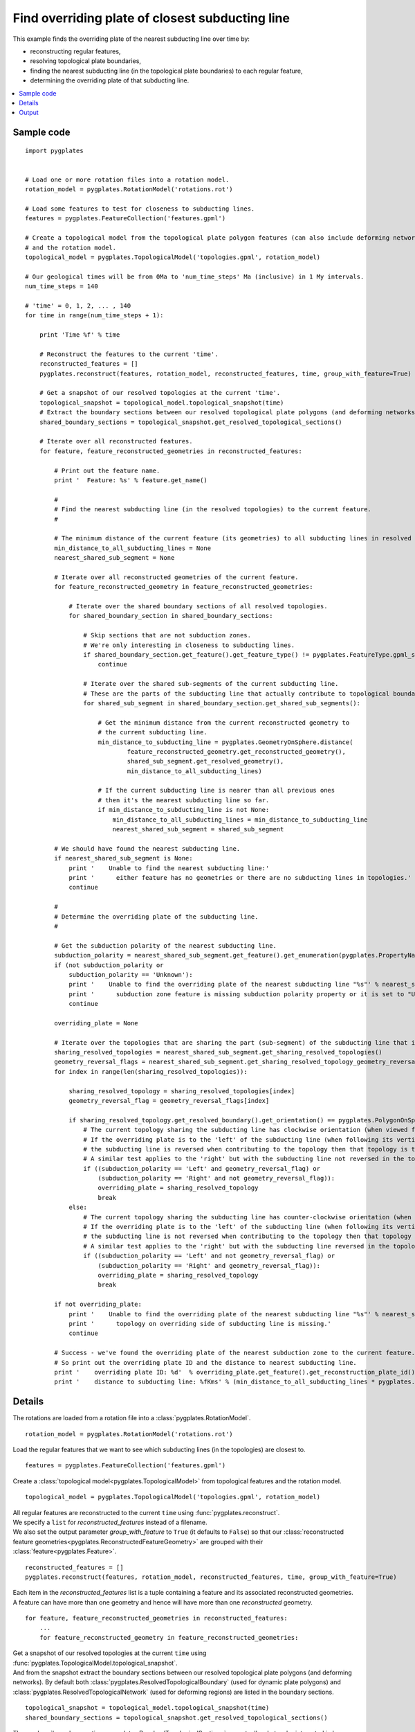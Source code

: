 .. _pygplates_find_overriding_plate_of_closest_subducting_line:

Find overriding plate of closest subducting line
^^^^^^^^^^^^^^^^^^^^^^^^^^^^^^^^^^^^^^^^^^^^^^^^

This example finds the overriding plate of the nearest subducting line over time by:

- reconstructing regular features,
- resolving topological plate boundaries,
- finding the nearest subducting line (in the topological plate boundaries) to each regular feature,
- determining the overriding plate of that subducting line.

.. contents::
   :local:
   :depth: 2

Sample code
"""""""""""

::

    import pygplates
    

    # Load one or more rotation files into a rotation model.
    rotation_model = pygplates.RotationModel('rotations.rot')
    
    # Load some features to test for closeness to subducting lines.
    features = pygplates.FeatureCollection('features.gpml')

    # Create a topological model from the topological plate polygon features (can also include deforming networks)
    # and the rotation model.
    topological_model = pygplates.TopologicalModel('topologies.gpml', rotation_model)

    # Our geological times will be from 0Ma to 'num_time_steps' Ma (inclusive) in 1 My intervals.
    num_time_steps = 140

    # 'time' = 0, 1, 2, ... , 140
    for time in range(num_time_steps + 1):
        
        print 'Time %f' % time
        
        # Reconstruct the features to the current 'time'.
        reconstructed_features = []
        pygplates.reconstruct(features, rotation_model, reconstructed_features, time, group_with_feature=True)
        
        # Get a snapshot of our resolved topologies at the current 'time'.
        topological_snapshot = topological_model.topological_snapshot(time)
        # Extract the boundary sections between our resolved topological plate polygons (and deforming networks) from the current snapshot.
        shared_boundary_sections = topological_snapshot.get_resolved_topological_sections()
        
        # Iterate over all reconstructed features.
        for feature, feature_reconstructed_geometries in reconstructed_features:
            
            # Print out the feature name.
            print '  Feature: %s' % feature.get_name()
            
            #
            # Find the nearest subducting line (in the resolved topologies) to the current feature.
            #
            
            # The minimum distance of the current feature (its geometries) to all subducting lines in resolved topologies.
            min_distance_to_all_subducting_lines = None
            nearest_shared_sub_segment = None
            
            # Iterate over all reconstructed geometries of the current feature.
            for feature_reconstructed_geometry in feature_reconstructed_geometries:
                
                # Iterate over the shared boundary sections of all resolved topologies.
                for shared_boundary_section in shared_boundary_sections:
                    
                    # Skip sections that are not subduction zones.
                    # We're only interesting in closeness to subducting lines.
                    if shared_boundary_section.get_feature().get_feature_type() != pygplates.FeatureType.gpml_subduction_zone:
                        continue
                    
                    # Iterate over the shared sub-segments of the current subducting line.
                    # These are the parts of the subducting line that actually contribute to topological boundaries.
                    for shared_sub_segment in shared_boundary_section.get_shared_sub_segments():
                        
                        # Get the minimum distance from the current reconstructed geometry to
                        # the current subducting line.
                        min_distance_to_subducting_line = pygplates.GeometryOnSphere.distance(
                                feature_reconstructed_geometry.get_reconstructed_geometry(),
                                shared_sub_segment.get_resolved_geometry(),
                                min_distance_to_all_subducting_lines)
                        
                        # If the current subducting line is nearer than all previous ones
                        # then it's the nearest subducting line so far.
                        if min_distance_to_subducting_line is not None:
                            min_distance_to_all_subducting_lines = min_distance_to_subducting_line
                            nearest_shared_sub_segment = shared_sub_segment
            
            # We should have found the nearest subducting line.
            if nearest_shared_sub_segment is None:
                print '    Unable to find the nearest subducting line:'
                print '      either feature has no geometries or there are no subducting lines in topologies.'
                continue
            
            #
            # Determine the overriding plate of the subducting line.
            #
            
            # Get the subduction polarity of the nearest subducting line.
            subduction_polarity = nearest_shared_sub_segment.get_feature().get_enumeration(pygplates.PropertyName.gpml_subduction_polarity)
            if (not subduction_polarity or
                subduction_polarity == 'Unknown'):
                print '    Unable to find the overriding plate of the nearest subducting line "%s"' % nearest_shared_sub_segment.get_feature().get_name()
                print '      subduction zone feature is missing subduction polarity property or it is set to "Unknown".'
                continue
            
            overriding_plate = None
            
            # Iterate over the topologies that are sharing the part (sub-segment) of the subducting line that is closest to the feature.
            sharing_resolved_topologies = nearest_shared_sub_segment.get_sharing_resolved_topologies()
            geometry_reversal_flags = nearest_shared_sub_segment.get_sharing_resolved_topology_geometry_reversal_flags()
            for index in range(len(sharing_resolved_topologies)):
                
                sharing_resolved_topology = sharing_resolved_topologies[index]
                geometry_reversal_flag = geometry_reversal_flags[index]
                
                if sharing_resolved_topology.get_resolved_boundary().get_orientation() == pygplates.PolygonOnSphere.Orientation.clockwise:
                    # The current topology sharing the subducting line has clockwise orientation (when viewed from above the Earth).
                    # If the overriding plate is to the 'left' of the subducting line (when following its vertices in order) and
                    # the subducting line is reversed when contributing to the topology then that topology is the overriding plate.
                    # A similar test applies to the 'right' but with the subducting line not reversed in the topology.
                    if ((subduction_polarity == 'Left' and geometry_reversal_flag) or
                        (subduction_polarity == 'Right' and not geometry_reversal_flag)):
                        overriding_plate = sharing_resolved_topology
                        break
                else:
                    # The current topology sharing the subducting line has counter-clockwise orientation (when viewed from above the Earth).
                    # If the overriding plate is to the 'left' of the subducting line (when following its vertices in order) and
                    # the subducting line is not reversed when contributing to the topology then that topology is the overriding plate.
                    # A similar test applies to the 'right' but with the subducting line reversed in the topology.
                    if ((subduction_polarity == 'Left' and not geometry_reversal_flag) or
                        (subduction_polarity == 'Right' and geometry_reversal_flag)):
                        overriding_plate = sharing_resolved_topology
                        break
            
            if not overriding_plate:
                print '    Unable to find the overriding plate of the nearest subducting line "%s"' % nearest_shared_sub_segment.get_feature().get_name()
                print '      topology on overriding side of subducting line is missing.'
                continue
            
            # Success - we've found the overriding plate of the nearest subduction zone to the current feature.
            # So print out the overriding plate ID and the distance to nearest subducting line.
            print '    overriding plate ID: %d'  % overriding_plate.get_feature().get_reconstruction_plate_id()
            print '    distance to subducting line: %fKms' % (min_distance_to_all_subducting_lines * pygplates.Earth.mean_radius_in_kms)

Details
"""""""

The rotations are loaded from a rotation file into a :class:`pygplates.RotationModel`.
::

    rotation_model = pygplates.RotationModel('rotations.rot')
    
Load the regular features that we want to see which subducting lines (in the topologies) are closest to.
::

    features = pygplates.FeatureCollection('features.gpml')

Create a :class:`topological model<pygplates.TopologicalModel>` from topological features and the rotation model.
::

    topological_model = pygplates.TopologicalModel('topologies.gpml', rotation_model)

| All regular features are reconstructed to the current ``time`` using :func:`pygplates.reconstruct`.
| We specify a ``list`` for *reconstructed_features* instead of a filename.
| We also set the output parameter *group_with_feature* to ``True`` (it defaults to ``False``)
  so that our :class:`reconstructed feature geometries<pygplates.ReconstructedFeatureGeometry>`
  are grouped with their :class:`feature<pygplates.Feature>`.

::

    reconstructed_features = []
    pygplates.reconstruct(features, rotation_model, reconstructed_features, time, group_with_feature=True)

| Each item in the *reconstructed_features* list is a tuple containing a feature and its associated
  reconstructed geometries.
| A feature can have more than one geometry and hence will have more than one *reconstructed* geometry.

::

    for feature, feature_reconstructed_geometries in reconstructed_features:
        ...
        for feature_reconstructed_geometry in feature_reconstructed_geometries:

| Get a snapshot of our resolved topologies at the current ``time`` using :func:`pygplates.TopologicalModel.topological_snapshot`.
| And from the snapshot extract the boundary sections between our resolved topological plate polygons (and deforming networks).
  By default both :class:`pygplates.ResolvedTopologicalBoundary` (used for dynamic plate polygons) and
  :class:`pygplates.ResolvedTopologicalNetwork` (used for deforming regions) are listed in the boundary sections.

::

    topological_snapshot = topological_model.topological_snapshot(time)
    shared_boundary_sections = topological_snapshot.get_resolved_topological_sections()

| These :class:`boundary sections<pygplates.ResolvedTopologicalSection>` are actually what
  we're interested in because their sub-segments have a list of topologies on them.
| And it's that list of topologies that we'll be searching to find the overriding plate of a subducting line.

We ignore features that are not subduction zones because we're only interested in finding the
nearest subducting lines.

| Not all parts of a topological section feature's geometry contribute to the boundaries of topologies.
| Little bits at the ends get clipped off.
| The parts that do contribute can be found using :meth:`pygplates.ResolvedTopologicalSection.get_shared_sub_segments`.

::

    for shared_boundary_section in shared_boundary_sections:
        if shared_boundary_section.get_feature().get_feature_type() != pygplates.FeatureType.gpml_subduction_zone:
            continue
        for shared_sub_segment in shared_boundary_section.get_shared_sub_segments():
            ...

| For each regular feature we want to find the minimum distance to all subducting lines.
| Initially we don't have a minimum distance or the nearest subducting line (shared sub-segment).

::

    min_distance_to_all_subducting_lines = None
    nearest_shared_sub_segment = None

| Calculate the minimum distance from the reconstructed regular feature to the subducting line using
  :meth:`pygplates.GeometryOnSphere.distance`.
| *min_distance_to_subducting_line* is specified as the distance threshold since we're only interested
  in subducting lines that are nearer than the closest one encountered so far.

::

    min_distance_to_subducting_line = pygplates.GeometryOnSphere.distance(
            feature_reconstructed_geometry.get_reconstructed_geometry(),
            shared_sub_segment.get_resolved_geometry(),
            min_distance_to_all_subducting_lines)

| If ``None`` was returned then the distance was greater than *min_distance_to_subducting_line*.
| So a valid returned value means the current subducting line is the nearest one encountered so far.
| In this case we record the nearest subducting line (shared sub-segment) and the new minimum distance.

::

    if min_distance_to_subducting_line is not None:
        min_distance_to_all_subducting_lines = min_distance_to_subducting_line
        nearest_shared_sub_segment = shared_sub_segment

| Now that we have found the nearest subducting line we can find its overriding plate.
| First we need to get the subduction polarity of the nearest subducting line.
| This determines which side of the subducting line the overriding plate is on (when following its vertices in order).

::

    subduction_polarity = nearest_shared_sub_segment.get_feature().get_enumeration(pygplates.PropertyName.gpml_subduction_polarity)

| The nearest subducting line is a :class:`pygplates.ResolvedTopologicalSharedSubSegment`.
| It is uniquely shared by topological boundaries. And it is the part of the subducting line that is closest to the feature.
| It has a list of topologies that share it - it also has a same-size list of boolean flags indicating whether its geometry
  vertices were reversed when contributing to the those topologies.

::

    sharing_resolved_topologies = nearest_shared_sub_segment.get_sharing_resolved_topologies()
    geometry_reversal_flags = nearest_shared_sub_segment.get_sharing_resolved_topology_geometry_reversal_flags()

We iterate over the two above-mentioned lists and retrieve items from them.
::

    for index in range(len(sharing_resolved_topologies)):
        
        sharing_resolved_topology = sharing_resolved_topologies[index]
        geometry_reversal_flag = geometry_reversal_flags[index]

To determine if the current topology in the sharing list is the overriding plate we need to look at:

- the polarity of the subducting line,
- the topology's boundary polygon :meth:`orientation<pygplates.PolygonOnSphere.get_orientation>` and
- the geometry reversal flag of the subducting line sub-segment (for that topology).

If the current topology (sharing the subducting line) has *clockwise* orientation (when viewed from above the Earth)
and either:

- the overriding plate is *left* of the subducting line and the subducting line is *reversed* in the topology, or
- the overriding plate is *right* of the subducting line and the subducting line is *not reversed* in the topology

...then that topology is the overriding plate.

::

    if sharing_resolved_topology.get_resolved_boundary().get_orientation() == pygplates.PolygonOnSphere.Orientation.clockwise:
        if ((subduction_polarity == 'Left' and geometry_reversal_flag) or
            (subduction_polarity == 'Right' and not geometry_reversal_flag)):
            overriding_plate = sharing_resolved_topology
            break

If the current topology (sharing the subducting line) has *counter-clockwise* orientation (when viewed from above the Earth)
and either:

- the overriding plate is *left* of the subducting line and the subducting line is *not reversed* in the topology, or
- the overriding plate is *right* of the subducting line and the subducting line is *reversed* in the topology

...then that topology is the overriding plate.

::

    else:
        if ((subduction_polarity == 'Left' and not geometry_reversal_flag) or
            (subduction_polarity == 'Right' and geometry_reversal_flag)):
            overriding_plate = sharing_resolved_topology
            break

When we've found the overriding plate of the nearest subduction zone to the current feature we print out
the overriding plate ID and the distance to nearest subducting line.
::

    print '    overriding plate ID: %d'  % overriding_plate.get_feature().get_reconstruction_plate_id()
    print '    distance to subducting line: %fKms' % (min_distance_to_all_subducting_lines * pygplates.Earth.mean_radius_in_kms)

Output
""""""

When spreading ridges are used as the regular input features then we get output like the following:

::

    Time 0.000000
      Feature: IS  GRN_EUR, RI Fram Strait
        overriding plate ID: 701
        distance to subducting line: 3025.617930Kms
      Feature: IS  GRN_EUR, RI GRN Sea
        overriding plate ID: 701
        distance to subducting line: 2909.012775Kms
      Feature: ISO CANADA BAS XR
        overriding plate ID: 101
        distance to subducting line: 1158.983648Kms
      Feature: IS  NAM_EUR, Arctic
        overriding plate ID: 701
        distance to subducting line: 3316.334722Kms
      Feature: Ridge axis (reykanesh?)
        overriding plate ID: 301
        distance to subducting line: 2543.799959Kms
      Feature: Ridge axis-Aegir
        overriding plate ID: 301
        distance to subducting line: 2121.303051Kms
      Feature: Reykjanes/NATL RIDGE AXIS
        overriding plate ID: 301
        distance to subducting line: 2892.821343Kms
      Feature: Reykjanes/NATL RIDGE AXIS
        overriding plate ID: 301
        distance to subducting line: 2576.504659Kms
      Feature: Reykjanes/NATL RIDGE AXIS
        overriding plate ID: 301
        distance to subducting line: 2740.868166Kms
      Feature: Mid-Atlantic Ridge, Klitgord and Schouten 86
        overriding plate ID: 301
        distance to subducting line: 3083.752943Kms
      Feature: Mid-Atlantic Ridge, RDM 6/93 from sat gravity and epicenters
        overriding plate ID: 201
        distance to subducting line: 2705.900894Kms
      Feature: Mid-Atlantic Ridge, Klitgord and Schouten 86
        overriding plate ID: 201
        distance to subducting line: 2383.736448Kms
      Feature: Mid-Atlantic Ridge, Purdy (1990)
        overriding plate ID: 201
        distance to subducting line: 1830.700938Kms
    
    ...
